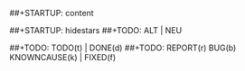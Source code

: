 #+STARTUP: indent
##+STARTUP: content
#+STARTUP: overview
##+STARTUP: hidestars
##+TODO: ALT | NEU
#+TODO: TODO(t) RUNNING test(a) | DONE(d)
##+TODO: TODO(t) | DONE(d)
##+TODO: REPORT(r) BUG(b) KNOWNCAUSE(k) | FIXED(f)
#+TODO: delayed | CANCELED(c) INVALID DELAYED


* 
